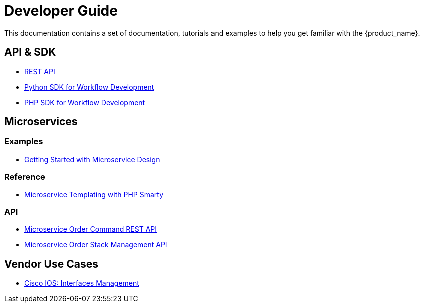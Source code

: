 = Developer Guide
:imagesdir: ./resources/
ifdef::env-github,env-browser[:outfilesuffix: .adoc]

This documentation contains a set of documentation, tutorials and examples to help you get familiar with the {product_name}.

== API & SDK
- link:rest_api{outfilesuffix}[REST API]
- link:workflow_python_sdk{outfilesuffix}[Python SDK for Workflow Development]
- link:workflow_php_sdk{outfilesuffix}[PHP SDK for Workflow Development]

== Microservices

=== Examples 

- link:microservices_getting_started_developing{outfilesuffix}[Getting Started with Microservice Design]

=== Reference

- link:microservice_smarty_templating{outfilesuffix}[Microservice Templating with PHP Smarty]

=== API

- link:microservice_order_command_api{outfilesuffix}[Microservice Order Command REST API]
- link:microservice_stack_management_api{outfilesuffix}[Microservice Order Stack Management API]

////

TODO
== Workflows 

- link:workflow_getting_started_developing{outfilesuffix}[Getting Started with Workflow Design]

////
== Vendor Use Cases

- link:vendor_cisco_ios_itf_mngt{outfilesuffix}[Cisco IOS: Interfaces Management]

//// 

TODO
- link:vendor_fortigate_security_mngt{outfilesuffix}[Fortinet Fortigate: Managed Security]

- link:vendor_multivendor_firewall_policy_mngt{outfilesuffix}[Multi-vendor Firewall Policy Update]

////

